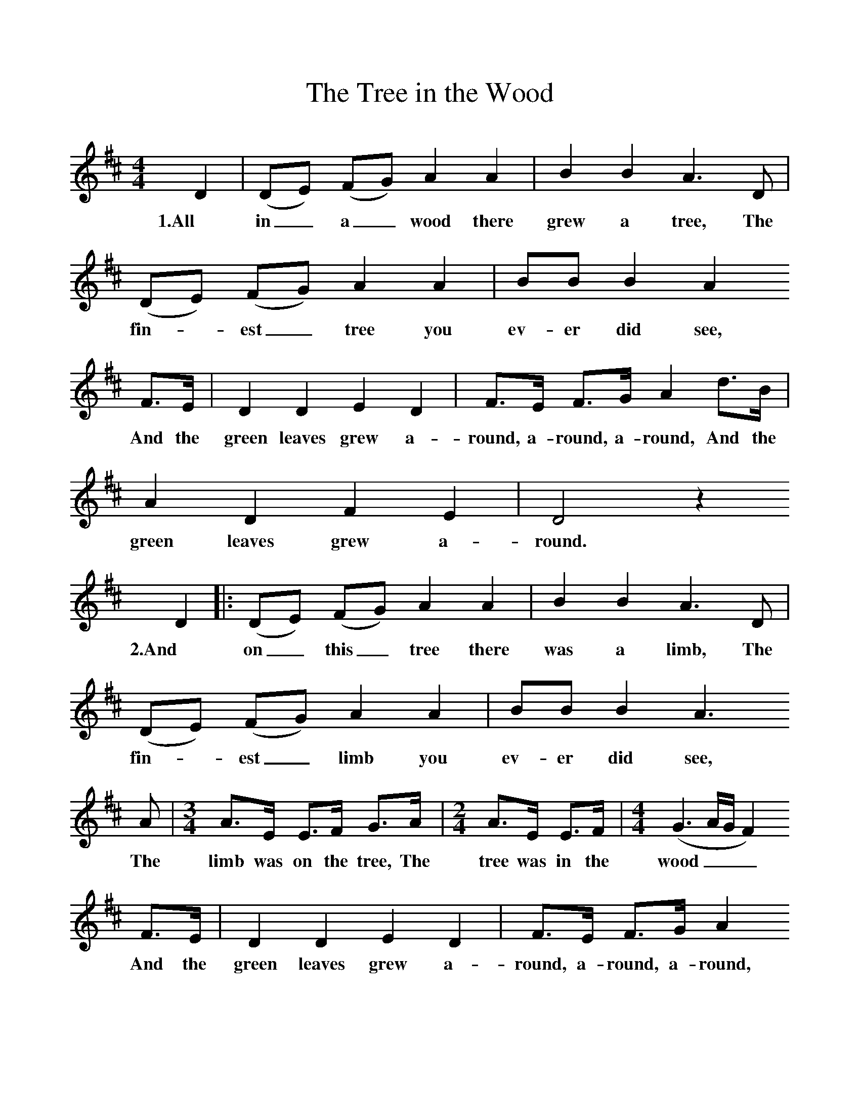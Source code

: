 %%scale 1
X:1     %Music
T:The Tree in the Wood
B:Singing Together, Spring 1970, BBC Publications
F:http://www.folkinfo.org/songs
M:4/4     %Meter
L:1/8     %
K:D
D2 |(DE) (FG) A2 A2 |B2 B2 A3     D |(DE) (FG) A2 A2 | BB B2 A2 
w:1.All in_ a_ wood there grew a tree, The fin--est_ tree you ev-er did see,
F3/2E/ |D2 D2 E2 D2 |F3/2E/ F3/2G/ A2 d3/2B/ |A2 D2 F2 E2 |D4 z2 
w: And the green leaves grew a-round, a-round, a-round, And the green leaves grew a-round.
D2 |:(DE) (FG) A2 A2 |B2 B2 A3 D |(DE) (FG) A2 A2 | BB B2 A3 
w:2.And on_ this_ tree there was a limb, The fin--est_ limb you ev-er did see,
A |[M:3/4][L:1/8]A3/2E/ E3/2F/ G3/2A/ |[M:2/4][L:1/16] A3E E3F |[M:4/4][L:1/8] (G3 A/G/ F2)
w:The limb was on the tree, The tree was in the wood___
 F3/2E/ |D2 D2 E2 D2 |F3/2E/ F3/2G/ A2
w:And the green leaves grew a-round, a-round, a-round, 
 d3/2B/ |A2 D2 F2 E2 |D4 z2 D2 :|
w:And the green leaves grew a-round. 3.And 